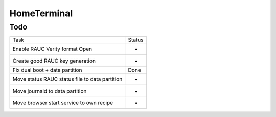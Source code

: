 HomeTerminal
------------

Todo
====

==============================================      ======
Task                                                Status
Enable RAUC Verity format Open                      -
Create good RAUC key generation                     -
Fix dual boot + data partition                      Done
Move status RAUC status file to data partition      -
Move journald to data partition                     -
Move browser start service to own recipe            -
==============================================      ======
